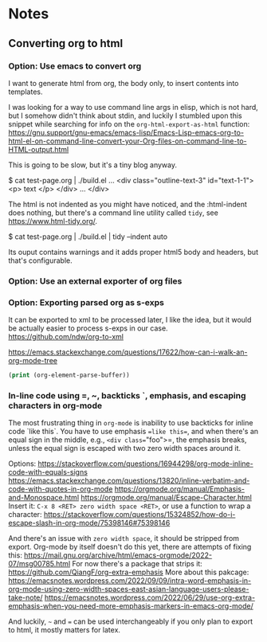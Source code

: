 
* Notes

** Converting org to html

*** Option: Use emacs to convert org

I want to generate html from org, the body only, to insert contents into templates.
 
I was looking for a way to use command line args in elisp, which is not hard, but I somehow didn't think about stdin, and luckily I stumbled upon this snippet while searching for info on the ~org-html-export-as-html~ function:
https://gnu.support/gnu-emacs/emacs-lisp/Emacs-Lisp-emacs-org-to-html-el-on-command-line-convert-your-Org-files-on-command-line-to-HTML-output.html

This is going to be slow, but it's a tiny blog anyway.

$ cat test-page.org | ./build.el
...
<div class="outline-text-3" id="text-1-1">
<p>
text
</p>
</div>
...
</div>


The html is not indented as you might have noticed, and the :html-indent does nothing, but there's a command line utility called =tidy=, see https://www.html-tidy.org/.

$ cat test-page.org | ./build.el | tidy --indent auto

Its ouput contains warnings and it adds proper html5 body and headers, but that's configurable.



*** Option: Use an external exporter of org files




*** Option: Exporting parsed org as s-exps

It can be exported to xml to be processed later, I like the idea, but it would be actually easier to process s-exps in our case.
https://github.com/ndw/org-to-xml

https://emacs.stackexchange.com/questions/17622/how-can-i-walk-an-org-mode-tree

#+begin_src emacs-lisp
(print (org-element-parse-buffer))
#+end_src 


*** In-line code using =, ~, backticks `, emphasis, and escaping characters in org-mode

The most frustrating thing in =org-mode= is inability to use backticks for inline code `like this`.
You have to use emphasis ==like this==, and when there's an equal sign in the middle, e.g., =<div class​==​"foo">=, the emphasis breaks, unless the equal sign is escaped with two zero width spaces around it.

Options: https://stackoverflow.com/questions/16944298/org-mode-inline-code-with-equals-signs
https://emacs.stackexchange.com/questions/13820/inline-verbatim-and-code-with-quotes-in-org-mode
https://orgmode.org/manual/Emphasis-and-Monospace.html
https://orgmode.org/manual/Escape-Character.html
Insert it: =C-x 8 <RET> zero width space <RET>=, or use a function to wrap a character: https://stackoverflow.com/questions/15324852/how-do-i-escape-slash-in-org-mode/75398146#75398146

And there's an issue with =zero width space=, it should be stripped from export.
Org-mode by itself doesn't do this yet, there are attempts of fixing this: https://mail.gnu.org/archive/html/emacs-orgmode/2022-07/msg00785.html
For now there's a package that strips it: https://github.com/QiangF/org-extra-emphasis
More about this pakcage:
https://emacsnotes.wordpress.com/2022/09/09/intra-word-emphasis-in-org-mode-using-zero-width-spaces-east-asian-language-users-please-take-note/
https://emacsnotes.wordpress.com/2022/06/29/use-org-extra-emphasis-when-you-need-more-emphasis-markers-in-emacs-org-mode/

And luckily, =~= and === can be used interchangeably if you only plan to export to html, it mostly matters for latex.

